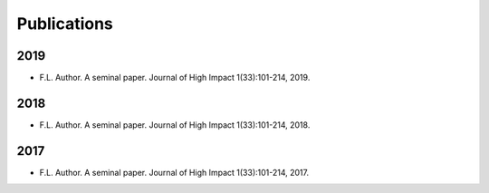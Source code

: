 ###############################################################################
Publications
###############################################################################

2019
====
- F.L. Author. A seminal paper. Journal of High Impact 1(33):101-214, 2019.

2018
====
- F.L. Author. A seminal paper. Journal of High Impact 1(33):101-214, 2018.

2017
====
- F.L. Author. A seminal paper. Journal of High Impact 1(33):101-214, 2017.


